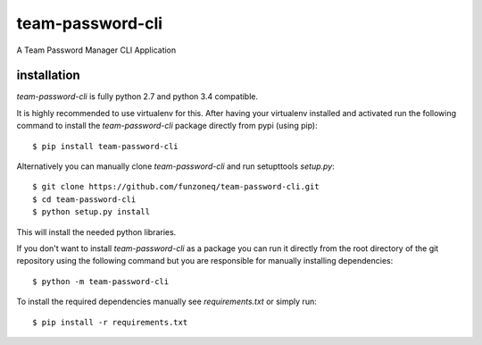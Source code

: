 team-password-cli
======

A Team Password Manager CLI Application


installation
------------

`team-password-cli` is fully python 2.7 and python 3.4 compatible.

It is highly recommended to use virtualenv for this.
After having your virtualenv installed and activated run the following command to install
the `team-password-cli` package directly from pypi (using pip)::

    $ pip install team-password-cli


Alternatively you can manually clone `team-password-cli` and run setupttools `setup.py`::

    $ git clone https://github.com/funzoneq/team-password-cli.git
    $ cd team-password-cli
    $ python setup.py install


This will install the needed python libraries.

If you don't want to install `team-password-cli` as a package you can run it directly
from the root directory of the git repository using the following command but
you are responsible for manually installing dependencies::

    $ python -m team-password-cli


To install the required dependencies manually see `requirements.txt` 
or simply run::

    $ pip install -r requirements.txt
